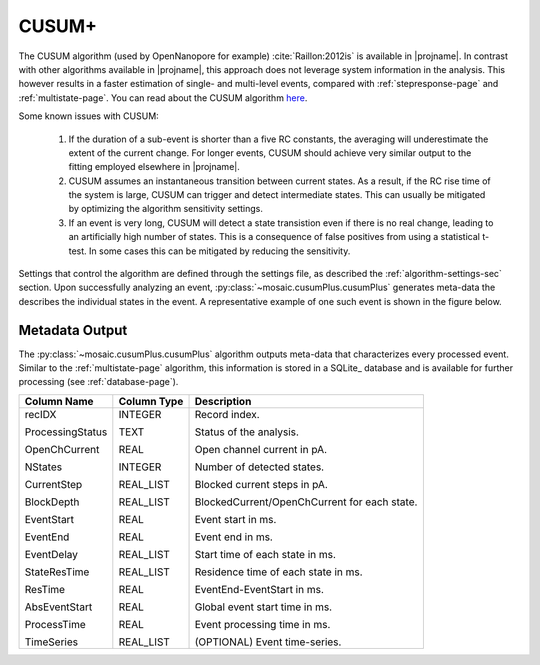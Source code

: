 .. _cusumlevel-page:

CUSUM+
^^^^^^^^^^^^^^^^^^^^^^^^^^^^^^^^^^^^^^^^^^^^^

The CUSUM algorithm (used by OpenNanopore for example) :cite:`Raillon:2012is` is available in |projname|. In contrast with other algorithms available in |projname|, this approach does not leverage system information in the analysis. This however results in a faster estimation of single- and multi-level events, compared with :ref:`stepresponse-page` and :ref:`multistate-page`. You can read about the CUSUM algorithm `here <http://pubs.rsc.org/en/Content/ArticleLanding/2012/NR/c2nr30951c#!divAbstract>`_.

Some known issues with CUSUM:

	1. If the duration of a sub-event is shorter than a five RC constants, the averaging will underestimate the extent of the current change. For longer events, CUSUM should achieve very similar output to the fitting employed elsewhere in |projname|.
	2. CUSUM assumes an instantaneous transition between current states. As a result, if the RC rise time of the system is large, CUSUM can trigger and detect intermediate states. This can usually be mitigated by optimizing the algorithm sensitivity settings.
	3. If an event is very long, CUSUM will detect a state transistion even if there is no real change, leading to an artificially high number of states. This is a consequence of false positives from using a statistical t-test. In some cases this can be mitigated by reducing the sensitivity.


Settings that control the algorithm are defined through the settings file, as described the :ref:`algorithm-settings-sec` section. Upon successfully analyzing an event, :py:class:`~mosaic.cusumPlus.cusumPlus` generates meta-data the describes the individual states in the event. A representative example of one such event is shown in the figure below.

.. figure:: ../images/CUSUM.png
   :width: 50 %
   :align: center


.. Algorithm Settings
.. ##########################################
.. .. exec::
.. 	import mosaic.cusumPlus

.. 	print mosaic.cusumPlus.cusumPlus.__doc__


Metadata Output
##########################################
The :py:class:`~mosaic.cusumPlus.cusumPlus` algorithm outputs meta-data that characterizes every processed event. Similar to the :ref:`multistate-page` algorithm, this information is stored in a SQLite_ database and is available for further processing (see :ref:`database-page`). 

.. tabularcolumns:: p{4cm}p{4cm}p{8cm}

+-------------------+-----------------+------------------------------------------------+
|  **Column Name**  | **Column Type** | **Description**                                |
+===================+=================+================================================+
| recIDX            | INTEGER         | Record index.                                  |
|                   |                 |                                                |
| ProcessingStatus  | TEXT            | Status of the analysis.                        |
|                   |                 |                                                |
| OpenChCurrent     | REAL            | Open channel current in pA.                    |
|                   |                 |                                                |
| NStates           | INTEGER         | Number of detected states.                     |
|                   |                 |                                                |
| CurrentStep       | REAL_LIST       | Blocked current steps in pA.                   |
|                   |                 |                                                |
| BlockDepth        | REAL_LIST       | BlockedCurrent/OpenChCurrent for each state.   |
|                   |                 |                                                |
| EventStart        | REAL            | Event start in ms.                             |
|                   |                 |                                                |
| EventEnd          | REAL            | Event end in ms.                               |
|                   |                 |                                                |
| EventDelay        | REAL_LIST       | Start time of each state in ms.                |
|                   |                 |                                                |
| StateResTime      | REAL_LIST       | Residence time of each state in ms.            |
|                   |                 |                                                |
| ResTime           | REAL            | EventEnd-EventStart in ms.                     |
|                   |                 |                                                |
| AbsEventStart     | REAL            | Global event start time in ms.                 |
|                   |                 |                                                |
| ProcessTime       | REAL            | Event processing time in ms.                   |
|                   |                 |                                                |
| TimeSeries        | REAL_LIST       | (OPTIONAL) Event time-series.                  |
+-------------------+-----------------+------------------------------------------------+
